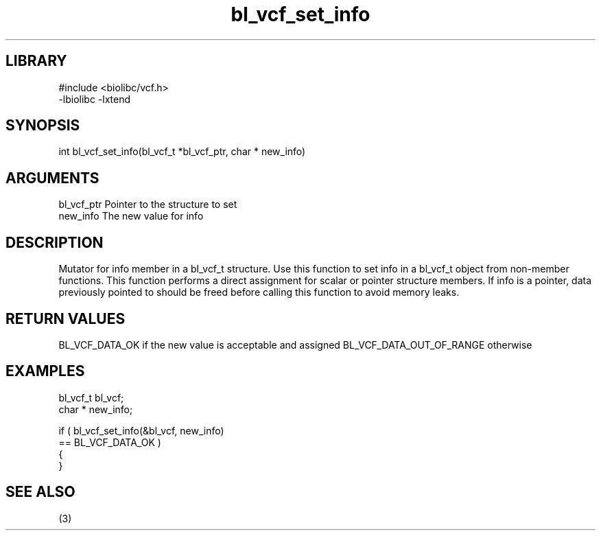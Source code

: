 \" Generated by c2man from bl_vcf_set_info.c
.TH bl_vcf_set_info 3

.SH LIBRARY
\" Indicate #includes, library name, -L and -l flags
.nf
.na
#include <biolibc/vcf.h>
-lbiolibc -lxtend
.ad
.fi

\" Convention:
\" Underline anything that is typed verbatim - commands, etc.
.SH SYNOPSIS
.PP
.nf
.na
int     bl_vcf_set_info(bl_vcf_t *bl_vcf_ptr, char * new_info)
.ad
.fi

.SH ARGUMENTS
.nf
.na
bl_vcf_ptr      Pointer to the structure to set
new_info        The new value for info
.ad
.fi

.SH DESCRIPTION

Mutator for info member in a bl_vcf_t structure.
Use this function to set info in a bl_vcf_t object
from non-member functions.  This function performs a direct
assignment for scalar or pointer structure members.  If
info is a pointer, data previously pointed to should
be freed before calling this function to avoid memory
leaks.

.SH RETURN VALUES

BL_VCF_DATA_OK if the new value is acceptable and assigned
BL_VCF_DATA_OUT_OF_RANGE otherwise

.SH EXAMPLES
.nf
.na

bl_vcf_t        bl_vcf;
char *          new_info;

if ( bl_vcf_set_info(&bl_vcf, new_info)
        == BL_VCF_DATA_OK )
{
}
.ad
.fi

.SH SEE ALSO

(3)


